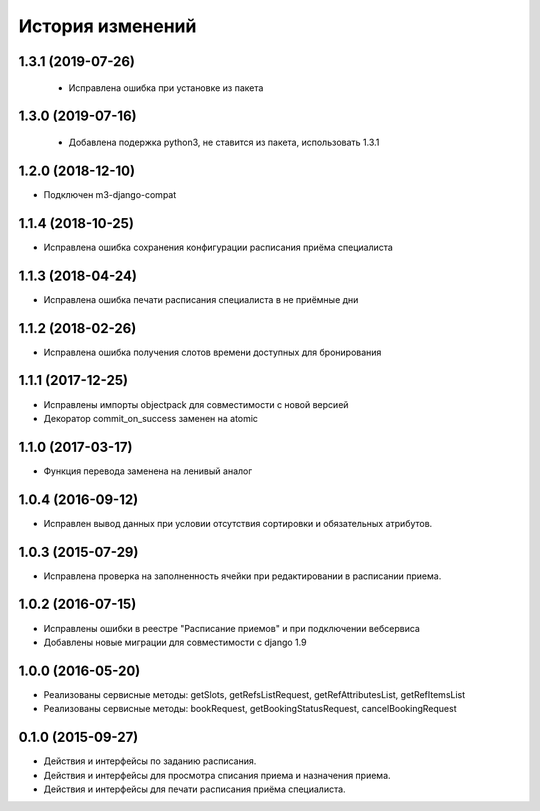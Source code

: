 .. :changelog:

История изменений
-----------------

1.3.1 (2019-07-26)
++++++++++++++++++

 - Исправлена ошибка при установке из пакета

1.3.0 (2019-07-16)
++++++++++++++++++

 - Добавлена подержка python3, не ставится из пакета, использовать 1.3.1

1.2.0 (2018-12-10)
++++++++++++++++++

- Подключен m3-django-compat

1.1.4 (2018-10-25)
++++++++++++++++++

- Исправлена ошибка сохранения конфигурации расписания приёма специалиста

1.1.3 (2018-04-24)
++++++++++++++++++

- Исправлена ошибка печати расписания специалиста в не приёмные дни

1.1.2 (2018-02-26)
++++++++++++++++++

- Исправлена ошибка получения слотов времени доступных для бронирования

1.1.1 (2017-12-25)
++++++++++++++++++
- Исправлены импорты objectpack для совместимости с новой версией
- Декоратор commit_on_success заменен на atomic

1.1.0 (2017-03-17)
++++++++++++++++++
- Функция перевода заменена на ленивый аналог

1.0.4 (2016-09-12)
++++++++++++++++++
- Исправлен вывод данных при условии отсутствия сортировки и обязательных атрибутов.

1.0.3 (2015-07-29)
++++++++++++++++++
- Исправлена проверка на заполненность ячейки при редактировании в расписании приема.

1.0.2 (2016-07-15)
++++++++++++++++++
- Исправлены ошибки в реестре "Расписание приемов" и при подключении вебсервиса
- Добавлены новые миграции для совместимости с django 1.9

1.0.0 (2016-05-20)
++++++++++++++++++
- Реализованы сервисные методы: getSlots, getRefsListRequest, getRefAttributesList, getRefItemsList
- Реализованы сервисные методы: bookRequest, getBookingStatusRequest, cancelBookingRequest

0.1.0 (2015-09-27)
++++++++++++++++++
- Действия и интерфейсы по заданию расписания.
- Действия и интерфейсы для просмотра списания приема и назначения приема.
- Действия и интерфейсы для печати расписания приёма специалиста.
